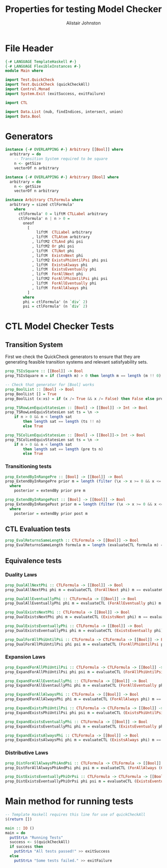 #+TITLE: Properties for testing Model Checker
#+Author: Alistair Johnston
#+PROPERTY: header-args :tangle Properties.hs
#+auto_tangle: t
#+STARTUP: showeverything latexpreview
#+OPTIONS: tex:t

* File Header
#+BEGIN_SRC haskell
{-# LANGUAGE TemplateHaskell #-}
{-# LANGUAGE FlexibleInstances #-}
module Main where

import Test.QuickCheck
import Test.QuickCheck (quickCheckAll)
import Control.Monad
import System.Exit (exitSuccess, exitFailure)

import CTL

import Data.List (nub, findIndices, intersect, union)
import Data.Bool
#+END_SRC

* Generators
#+BEGIN_SRC haskell
instance {-# OVERLAPPING #-} Arbitrary [[Bool]] where
  arbitrary = do
    -- Transition System required to be square
    n <- getSize
    vectorOf n arbitrary

instance {-# OVERLAPPING #-} Arbitrary [Bool] where
  arbitrary = do
    n <- getSize
    vectorOf n arbitrary

instance Arbitrary CTLFormula where
  arbitrary = sized ctlFormula'
    where
      ctlFormula' 0 = liftM CTLLabel arbitrary
      ctlFormula' n | n > 0 =
        oneof
          [
              liftM  CTLLabel arbitrary
            , liftM  CTLAtom arbitrary
            , liftM2 CTLAnd phi psi
            , liftM2 Or phi psi
            , liftM  CTLNot phi
            , liftM  ExistsNext phi
            , liftM2 ExistsPhiUntilPsi phi psi
            , liftM  ExistsAlways phi
            , liftM  ExistsEventually phi
            , liftM  ForAllNext phi
            , liftM2 ForAllPhiUntilPsi phi psi
            , liftM  ForAllEventually phi 
            , liftM  ForAllAlways phi
          ]
        where
        phi = ctlFormula' (n `div` 2)
        psi = ctlFormula' (n `div` 2)
#+END_SRC

* CTL Model Checker Tests

** Transition System
First we check the QuickCheck generators to ensure that they are generating feasible transition systems and relevant satisfyability sets.
#+BEGIN_SRC haskell
prop_TSIsSquare :: [[Bool]] -> Bool
prop_TSIsSquare m = if (length m) > 0 then length m == length (m !! 0) else True

-- Check that generator for [Bool] works
prop_BoolList :: [Bool] -> Bool
prop_BoolList [] = True
prop_BoolList (x:xs) = if (x /= True && x /= False) then False else prop_BoolList xs

prop_TSRowLenEquivStatesLen :: [Bool] -> [[Bool]] -> Int -> Bool
prop_TSRowLenEquivStatesLen sat ts = \n ->
    if n > 0 && n < length sat
        then length sat == length (ts !! n)
        else True

prop_TSColLenEquivStatesLen :: [Bool] -> [[Bool]]-> Int -> Bool
prop_TSColLenEquivStatesLen sat ts = \n ->
    if n > 0 && n < length sat
        then length sat == length (pre ts n)
        else True
#+END_SRC

*** Transitioning tests 
#+BEGIN_SRC haskell
prop_ExtendByInRangePre :: [Bool] -> [[Bool]] -> Bool
prop_ExtendByInRangePre prior m = length (filter (\x -> x >= 0 && x <= (length m)) posterior) == length posterior
  where
    posterior = extendBy prior pre m

prop_ExtendByInRangePost :: [Bool] -> [[Bool]] -> Bool
prop_ExtendByInRangePost prior m = length (filter (\x -> x >= 0 && x <= (length m)) posterior) == length posterior
  where
    posterior = extendBy prior post m
#+END_SRC

** CTL Evaluation tests
#+BEGIN_SRC haskell
prop_EvalReturnsSameLength :: CTLFormula -> [[Bool]] -> Bool
prop_EvalReturnsSameLength formula m = length (evaluateCTL formula m) == length m
#+END_SRC

** Equivalence tests
*** Duality Laws
#+BEGIN_SRC haskell
prop_DualAllNextPhi :: CTLFormula -> [[Bool]] -> Bool
prop_DualAllNextPhi phi m = evaluateCTL (ForAllNext phi) m == evaluateCTL (CTLNot (ExistsNext (CTLNot phi))) m

prop_DualAllEventuallyPhi :: CTLFormula -> [[Bool]] -> Bool
prop_DualAllEventuallyPhi phi m = evaluateCTL (ForAllEventually phi) m == evaluateCTL (CTLNot (ExistsAlways (CTLNot phi))) m

prop_DualExistsNextPhi :: CTLFormula -> [[Bool]] -> Bool
prop_DualExistsNextPhi phi m = evaluateCTL (ExistsNext phi) m == evaluateCTL (CTLNot (ForAllNext (CTLNot phi))) m

prop_DualExistsEventuallyPhi :: CTLFormula -> [[Bool]] -> Bool
prop_DualExistsEventuallyPhi phi m = evaluateCTL (ExistsEventually phi) m == evaluateCTL (CTLNot (ForAllAlways (CTLNot phi))) m

prop_DualForAllPhiUntilPsi :: CTLFormula -> CTLFormula -> [[Bool]] -> Bool
prop_DualForAllPhiUntilPsi phi psi m = evaluateCTL (ForAllPhiUntilPsi phi psi) m == evaluateCTL (CTLAnd (CTLNot (ExistsPhiUntilPsi (CTLNot psi) (CTLAnd (CTLNot phi) (CTLNot psi)))) (CTLNot (ExistsAlways (CTLNot psi)))) m
#+END_SRC

*** Expansion Laws

#+BEGIN_SRC haskell
prop_ExpandForAllPhiUntilPsi :: CTLFormula -> CTLFormula -> [[Bool]] -> Bool
prop_ExpandForAllPhiUntilPsi phi psi m = evaluateCTL (ForAllPhiUntilPsi phi psi) m == evaluateCTL (Or psi (CTLAnd (phi) (ForAllNext (ForAllPhiUntilPsi phi psi)))) m

prop_ExpandForAllEventaullyPhi :: CTLFormula -> [[Bool]] -> Bool
prop_ExpandForAllEventaullyPhi phi m = evaluateCTL (ForAllEventually phi) m == evaluateCTL (Or phi (ForAllNext (ForAllEventually phi))) m

prop_ExpandForAllAlwaysPhi :: CTLFormula -> [[Bool]] -> Bool
prop_ExpandForAllAlwaysPhi phi m = evaluateCTL (ForAllAlways phi) m == evaluateCTL (CTLAnd phi (ForAllNext (ForAllAlways phi))) m

prop_ExpandExistsPhiUntilPsi :: CTLFormula -> CTLFormula -> [[Bool]] -> Bool
prop_ExpandExistsPhiUntilPsi phi psi m = evaluateCTL (ExistsPhiUntilPsi phi psi) m == evaluateCTL (Or psi (CTLAnd phi (ExistsNext (ExistsPhiUntilPsi phi psi)))) m

prop_ExpandExistsEventuallyPhi :: CTLFormula -> [[Bool]] -> Bool
prop_ExpandExistsEventuallyPhi phi m = evaluateCTL (ExistsEventually phi) m == evaluateCTL (Or phi (ExistsNext (ExistsEventually phi))) m

prop_ExpandExistsAlwaysPhi :: CTLFormula -> [[Bool]] -> Bool
prop_ExpandExistsAlwaysPhi phi m = evaluateCTL (ExistsAlways phi) m == evaluateCTL (CTLAnd phi (ExistsNext (ExistsAlways phi))) m
#+END_SRC

*** Distributive Laws
#+BEGIN_SRC haskell
prop_DistForAllAlwaysPhiAndPsi :: CTLFormula -> CTLFormula -> [[Bool]] -> Bool
prop_DistForAllAlwaysPhiAndPsi phi psi m = evaluateCTL (ForAllAlways (CTLAnd phi psi)) m == evaluateCTL (CTLAnd (ForAllAlways phi) (ForAllAlways psi)) m

prop_DistExistsEventuallyPhiOrPsi :: CTLFormula -> CTLFormula -> [[Bool]] -> Bool
prop_DistExistsEventuallyPhiOrPsi phi psi m = evaluateCTL (ExistsEventually (Or phi psi)) m == evaluateCTL (Or (ExistsEventually phi) (ExistsEventually psi)) m
#+END_SRC

* Main method for running tests
#+BEGIN_SRC haskell
-- Template Haskell requires this line for use of quickCheckAll
$(return [])

main :: IO ()
main = do
  putStrLn "Running Tests"
  success <- $(quickCheckAll)
  if success then
    putStrLn "All tests passed!" >> exitSuccess 
  else
    putStrLn "Some tests failed." >> exitFailure
#+END_SRC

